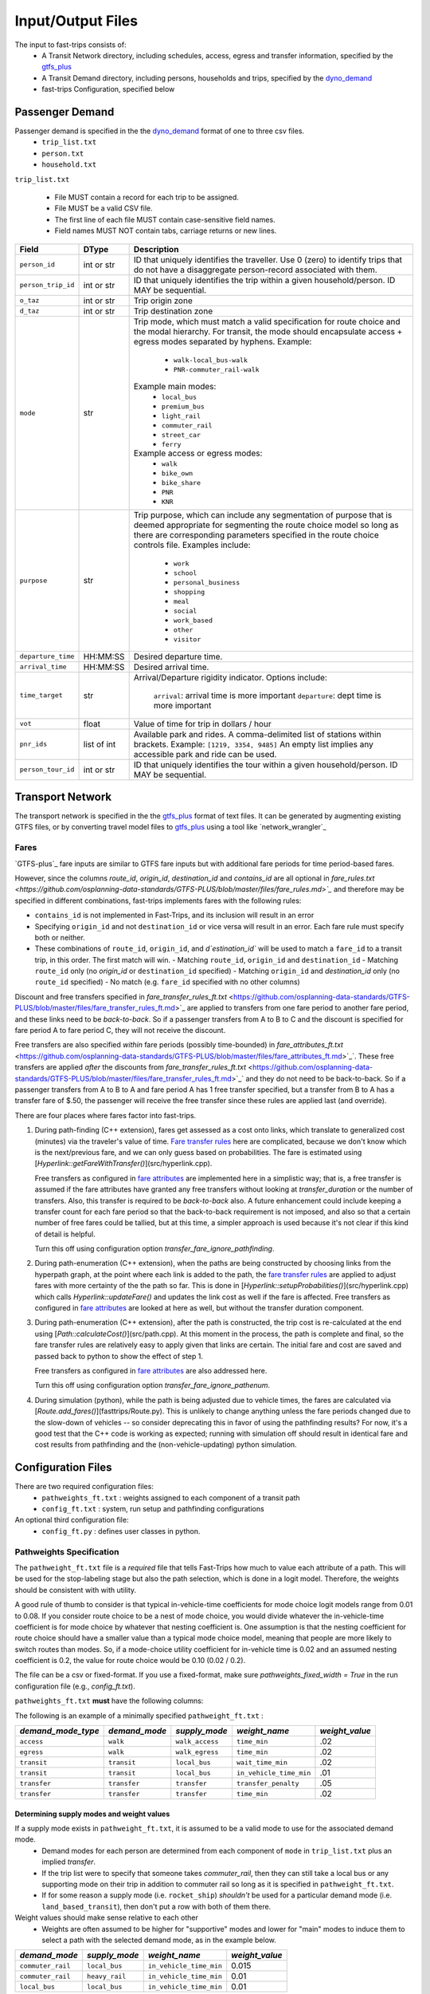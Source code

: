 .. _dyno_demand: https://github.com/osplanning-data-standards/dyno-demand
.. _gtfs_plus:   https://github.com/osplanning-data-standards/GTFS-PLUS
.. _dyno_path:   https://github.com/osplanning-data-standards/dyno-path
.. _network_wrangler https://github.com/sfcta/networkwrangler
.. _gtfs_ride https://github.com/ODOT-PTS/GTFS-ride

.. _io:
Input/Output Files
====================



.. _input_files:

The input to fast-trips consists of:
 - A Transit Network directory, including schedules, access, egress and transfer information, specified by the `gtfs_plus`_
 - A Transit Demand directory, including persons, households and trips, specified by the `dyno_demand`_
 - fast-trips Configuration, specified below

.. _passenger_demand:
Passenger Demand
------------------

Passenger demand is specified in the the `dyno_demand`_ format of one to three csv files.
 * ``trip_list.txt``
 * ``person.txt``
 * ``household.txt``

``trip_list.txt``

 * File MUST contain a record for each trip to be assigned.
 * File MUST be a valid CSV file.
 * The first line of each file MUST contain case-sensitive field names.
 * Field names MUST NOT contain tabs, carriage returns or new lines.

+---------------------+------------+----------------------------------------------+
| Field               | DType      | Description                                  |
+=====================+============+==============================================+
| ``person_id``       |int or str  | ID that uniquely identifies the traveller.   |
|                     |            | Use 0 (zero) to identify trips that do not   |
|                     |            | have a disaggregate person-record            |
|                     |            | associated with them.                        |
+---------------------+------------+----------------------------------------------+
| ``person_trip_id``  |int or str  | ID that uniquely identifies the trip within  |
|                     |            | a given household/person.                    |
|                     |            | ID MAY be sequential.                        |
+---------------------+------------+----------------------------------------------+
| ``o_taz``           | int or str | Trip origin zone                             |
+---------------------+------------+----------------------------------------------+
| ``d_taz``           | int or str | Trip destination zone                        |
+---------------------+------------+----------------------------------------------+
| ``mode``            | str        | Trip mode, which must match a valid          |
|                     |            | specification for route choice               |
|                     |            | and the modal hierarchy.                     |
|                     |            | For transit, the mode should encapsulate     |
|                     |            | access + egress modes separated by hyphens.  |
|                     |            | Example:                                     |
|                     |            |  - ``walk-local_bus-walk``                   |
|                     |            |  - ``PNR-commuter_rail-walk``                |
|                     |            | Example main modes:                          |
|                     |            |  - ``local_bus``                             |
|                     |            |  - ``premium_bus``                           |
|                     |            |  - ``light_rail``                            |
|                     |            |  - ``commuter_rail``                         |
|                     |            |  - ``street_car``                            |
|                     |            |  - ``ferry``                                 |
|                     |            | Example access or egress modes:              |
|                     |            |  - ``walk``                                  |
|                     |            |  - ``bike_own``                              |
|                     |            |  - ``bike_share``                            |
|                     |            |  - ``PNR``                                   |
|                     |            |  - ``KNR``                                   |
+---------------------+------------+----------------------------------------------+
| ``purpose``         | str        | Trip purpose, which can include any          |
|                     |            | segmentation of purpose that is deemed       |
|                     |            | appropriate for segmenting the route choice  |
|                     |            | model so long as there are corresponding     |
|                     |            | parameters specified in the route choice     |
|                     |            | controls file.                               |
|                     |            | Examples include:                            |
|                     |            |  - ``work``                                  |
|                     |            |  - ``school``                                |
|                     |            |  - ``personal_business``                     |
|                     |            |  - ``shopping``                              |
|                     |            |  - ``meal``                                  |
|                     |            |  - ``social``                                |
|                     |            |  - ``work_based``                            |
|                     |            |  - ``other``                                 |
|                     |            |  - ``visitor``                               |
+---------------------+------------+----------------------------------------------+
| ``departure_time``  | HH:MM:SS   | Desired departure time.                      |
+---------------------+------------+----------------------------------------------+
| ``arrival_time``    | HH:MM:SS   | Desired arrival time.                        |
+---------------------+------------+----------------------------------------------+
| ``time_target``     | str        | Arrival/Departure rigidity indicator.        |
|                     |            | Options include:                             |
|                     |            |   ``arrival``: arrival time is more important|
|                     |            |   ``departure``: dept time is more important |
+---------------------+------------+----------------------------------------------+
| ``vot``             | float      | Value of time for trip in dollars / hour     |
+---------------------+------------+----------------------------------------------+
| ``pnr_ids``         | list of int| Available park and rides.  A comma-delimited |
|                     |            | list of stations within brackets.            |
|                     |            | Example: ``[1219, 3354, 9485]``              |
|                     |            | An empty list implies any accessible park    |
|                     |            | and ride can be used.                        |
+---------------------+------------+----------------------------------------------+
| ``person_tour_id``  | int or str | ID that uniquely identifies the tour within  |
|                     |            | a given household/person.                    |
|                     |            | ID MAY be sequential.                        |
+---------------------+------------+----------------------------------------------+

.. _transport_network:
Transport Network
-------------------

The transport network is specified in the the `gtfs_plus`_ format of text files.
It can be generated by augmenting existing GTFS files, or by converting travel model files to `gtfs_plus`_ using a tool like `network_wrangler`_

Fares
^^^^^^
`GTFS-plus`_ fare inputs are similar to GTFS fare inputs but with additional fare periods for time period-based fares.

However, since the columns `route_id`, `origin_id`, `destination_id` and `contains_id` are all optional in `fare_rules.txt <https://github.com/osplanning-data-standards/GTFS-PLUS/blob/master/files/fare_rules.md>`_` and therefore may be specified in different combinations, fast-trips implements fares with the following rules:

- ``contains_id`` is not implemented in Fast-Trips, and its inclusion will result in an error
- Specifying ``origin_id`` and not ``destination_id`` or vice versa will result in an error.  Each fare rule must specify both or neither.
- These combinations of ``route_id``, ``origin_id``, and `d`estination_id`` will be used to match a ``fare_id`` to a transit trip, in this order. The first match will win.
  - Matching ``route_id``, ``origin_id`` and ``destination_id``
  - Matching ``route_id`` only (no `origin_id` or ``destination_id`` specified)
  - Matching ``origin_id`` and `destination_id` only (no ``route_id`` specified)
  - No match (e.g. ``fare_id`` specified with no other columns)

Discount and free transfers specified in `fare_transfer_rules_ft.txt` <https://github.com/osplanning-data-standards/GTFS-PLUS/blob/master/files/fare_transfer_rules_ft.md>`_ are applied to transfers from one fare period to another fare period, and these links need to be *back-to-back*.  So if a passenger transfers from A to B to C and the discount is specified for fare period A to fare period C, they will not receive the discount.

Free transfers are also specified *within* fare periods (possibly time-bounded) in `fare_attributes_ft.txt` <https://github.com/osplanning-data-standards/GTFS-PLUS/blob/master/files/fare_attributes_ft.md>`_`. These free transfers are applied *after* the discounts from `fare_transfer_rules_ft.txt` <https://github.com/osplanning-data-standards/GTFS-PLUS/blob/master/files/fare_transfer_rules_ft.md>`_` and they do not need to be back-to-back.  So if a passenger transfers from A to B to A and fare period A has 1 free transfer specified, but a transfer from B to A has a transfer fare of $.50, the passenger will receive the free transfer since these rules are applied last (and override).

There are four places where fares factor into fast-trips.

1. During path-finding (C++ extension), fares get assessed as a cost onto links, which translate to generalized cost (minutes) via the traveler's value of time.  `Fare transfer rules <https://github.com/osplanning-data-standards/GTFS-PLUS/blob/master/files/fare_transfer_rules_ft.md>`_ here are complicated, because we don't know which is the next/previous fare, and we can only guess based on probabilities.  The fare is estimated using [`Hyperlink::getFareWithTransfer()`](src/hyperlink.cpp).

   Free transfers as configured in `fare attributes <https://github.com/osplanning-data-standards/GTFS-PLUS/blob/master/files/fare_attributes_ft.md>`_ are implemented here in a simplistic way; that is, a free transfer is assumed if the fare attributes have granted any free transfers without looking at `transfer_duration` or the number of transfers. Also, this transfer is required to be *back-to-back* also.  A future enhancement could include keeping a transfer count for each fare period so that the back-to-back requirement is not imposed, and also so that a certain number of free fares could be tallied, but at this time, a simpler approach is used because it's not clear if this kind of detail is helpful.

   Turn this off using configuration option `transfer_fare_ignore_pathfinding`.

2. During path-enumeration (C++ extension), when the paths are being constructed by choosing links from the hyperpath graph, at the point where each link is added to the path, the `fare transfer rules <https://github.com/osplanning-data-standards/GTFS-PLUS/blob/master/files/fare_transfer_rules_ft.md>`_ are applied to adjust fares with more certainty of the the path so far.  This is done in [`Hyperlink::setupProbabilities()`](src/hyperlink.cpp) which calls `Hyperlink::updateFare()` and updates the link cost as well if the fare is affected.  Free transfers as configured in `fare attributes <https://github.com/osplanning-data-standards/GTFS-PLUS/blob/master/files/fare_attributes_ft.md>`_ are looked at here as well, but without the transfer duration component.

3. During path-enumeration (C++ extension), after the path is constructed, the trip cost is re-calculated at the end using [`Path::calculateCost()`](src/path.cpp).  At this moment in the process, the path is complete and final, so the fare transfer rules are relatively easy to apply given that links are certain.  The initial fare and cost are saved and passed back to python to show the effect of step 1.

   Free transfers as configured in `fare attributes <https://github.com/osplanning-data-standards/GTFS-PLUS/blob/master/files/fare_attributes_ft.md>`_ are also addressed here.

   Turn this off using configuration option `transfer_fare_ignore_pathenum`.

4. During simulation (python), while the path is being adjusted due to vehicle times, the fares are calculated via [`Route.add_fares()`](fasttrips/Route.py).  This is unlikely to change anything unless the fare periods changed due to the slow-down of vehicles -- so consider deprecating this in favor of using the pathfinding results?  For now, it's a good test that the C++ code is working as expected; running with simulation off should result in identical fare and cost results from pathfinding and the (non-vehicle-updating) python simulation.



.. _config_files:
Configuration Files
---------------------

There are two required configuration files:
 *  ``pathweights_ft.txt``  : weights assigned to each component of a transit path
 *  ``config_ft.txt`` : system, run setup and pathfinding configurations

An optional third configuration file:
  * ``config_ft.py`` : defines user classes in python.

.. _pathweights:
Pathweights Specification
^^^^^^^^^^^^^^^^^^^^^^^^^^

The ``pathweight_ft.txt`` file is a *required* file that tells Fast-Trips how much to value each attribute of a path. This will be used for the stop-labeling stage but also the path selection, which is done in a logit model.  Therefore, the weights should be consistent with with utility.

A good rule of thumb to consider is that typical in-vehicle-time coefficients for mode choice logit models range from 0.01 to 0.08.  If you consider route choice to be a nest of mode choice, you would divide whatever the in-vehicle-time coefficient is for mode choice by whatever that nesting coefficient is.  One assumption is that the nesting coefficient for route choice should have a smaller value than a typical mode choice model, meaning that people are more likely to switch routes than modes. So, if a mode-choice utility coefficient for in-vehicle time is 0.02 and an assumed nesting coefficient is 0.2, the value for route choice would be 0.10 (0.02 / 0.2).

The file can be a csv or fixed-format.  If you use a fixed-format, make sure
`pathweights_fixed_width = True` in the run configuration file (e.g., `config_ft.txt`).


``pathweights_ft.txt`` **must** have the following columns:

+----------------------+-------+--------------------------------------+
| Column Name          | Type  | Description                          |
+======================+=======+======================================+
| ``user_class``       | Str   | Config functions can use trip list,  |
|                      |       | person, and household attributes to  |
|                      |       | return a user class string to the    |
|                      |       | trip.                                |
|                      |       |                                      |
|                      |       | The string that is returned          |
|                      |       | determines the set of path weights   |
|                      |       | that are used.                       |
+----------------------+-------+--------------------------------------+
| ``demand_mode_type`` | Str   | One of:                              |
|                      |       |  - ``transfer``                      |
|                      |       |  - ``access``                        |
|                      |       |  - ``egress``                        |
|                      |       |  - ``transit``                       |
+----------------------+-------+--------------------------------------+
| ``demand_mode``      | Str   | One of:                              |
|                      |       | - ``transfer``                       |
|                      |       | - a string specified as              |
|                      |       |   **access/egress mode** in          |
|                      |       |   ``trip_list.txt``demand file       |
|                      |       |   (i.e. ``walk``, ``PNR``)           |
|                      |       | - a string specified as a **transit  |
|                      |       |   mode** in ``trip_list.txt``demand  |
|                      |       |   file (i.e. ''local_bus`` )         |
+----------------------+-------+--------------------------------------+
| ``supply_mode``      | Str   | For ``demand_mode_type=transit``,    |
|                      |       | corresponds to the transit mode      |
|                      |       | as defined in the `gtfs_plus`_      |
|                      |       |                                      |
|                      |       | For ``demand_mode_type=transfer``,   |
|                      |       | one of:                              |
|                      |       |  - ``walk``                          |
|                      |       |  - ``wait``                          |
|                      |       |  - ``transfer_penalty``              |
|                      |       |                                      |
|                      |       | For ``demand_mode_type=access``,     |
|                      |       | one of:                              |
|                      |       |  - ``walk_access``                   |
|                      |       |  - ``pnr_access``                    |
|                      |       |  - ``bike_access``                   |
|                      |       |  - ``knr_access``                    |
|                      |       |                                      |
|                      |       | For ``demand_mode_type=egress``,     |
|                      |       | one of:                              |
|                      |       |  - ``walk_egress``                   |
|                      |       |  - ``pnr_egress``                    |
|                      |       |  - ``bike_egress``                   |
|                      |       |  - ``knr_egress``                    |
+----------------------+-------+--------------------------------------+
| ``weight_name``      | Str   | An attribute of the path link. See   |
|                      |       | below for more details.              |
+----------------------+-------+--------------------------------------+
| ``weight_value``     | Float |  The multiplier for the attribute    |
|                      |       |  named ``weight_name``               |
+----------------------+-------+--------------------------------------+

The following is an example of a minimally specified ``pathweight_ft.txt`` :

+----------------------+-------------------+-----------------+------------------------+------------------+
| *demand_mode_type*   | *demand_mode*     | *supply_mode*   | *weight_name*          | *weight_value*   |
+======================+===================+=================+========================+==================+
| ``access``           | ``walk``          | ``walk_access`` | ``time_min``           | .02              |
+----------------------+-------------------+-----------------+------------------------+------------------+
| ``egress``           | ``walk``          | ``walk_egress`` | ``time_min``           | .02              |
+----------------------+-------------------+-----------------+------------------------+------------------+
| ``transit``          | ``transit``       | ``local_bus``   | ``wait_time_min``      | .02              |
+----------------------+-------------------+-----------------+------------------------+------------------+
| ``transit``          | ``transit``       | ``local_bus``   | ``in_vehicle_time_min``| .01              |
+----------------------+-------------------+-----------------+------------------------+------------------+
| ``transfer``         | ``transfer``      | ``transfer``    | ``transfer_penalty``   | .05              |
+----------------------+-------------------+-----------------+------------------------+------------------+
| ``transfer``         | ``transfer``      | ``transfer``    | ``time_min``           | .02              |
+----------------------+-------------------+-----------------+------------------------+------------------+

Determining supply modes and weight values
""""""""""""""""""""""""""""""""""""""""""""""""""""""

If a supply mode exists in ``pathweight_ft.txt``, it is assumed to be a valid mode to use for the associated demand mode.
 - Demand modes for each person are determined from each component of ``mode`` in ``trip_list.txt`` plus an implied *transfer*.
 - If the trip list were to specify that someone takes `commuter_rail`, then they can still take a local bus or any supporting mode on their trip in addition to commuter rail so long as it is specified in ``pathweight_ft.txt``.
 - If for some reason a supply mode  (i.e. ``rocket_ship``) *shouldn't* be used for a particular demand mode (i.e. ``land_based_transit``), then don't put a row with both of them there.

Weight values should make sense relative to each other
 - Weights are often assumed to be higher for "supportive" modes and lower for "main" modes to induce them to select a path with the selected demand mode, as in the example below.

+-------------------+-----------------+-------------------------+------------------+
| *demand_mode*     | *supply_mode*   | *weight_name*           | *weight_value*   |
+===================+=================+=========================+==================+
| ``commuter_rail`` | ``local_bus``   | ``in_vehicle_time_min`` | 0.015            |
+-------------------+-----------------+-------------------------+------------------+
| ``commuter_rail`` | ``heavy_rail``  | ``in_vehicle_time_min`` | 0.01             |
+-------------------+-----------------+-------------------------+------------------+
| ``local_bus``     | ``local_bus``   | ``in_vehicle_time_min`` | 0.01             |
+-------------------+-----------------+-------------------------+------------------+

Weight values should have appropriate meaning w.r.t. path choice context.
 - If a logit model is being used to select which path a traveler selects, the weights need to be scaled to be appropriate to that context.
 - Based on work summarized in NCHRP Report 716 (http://www.trb.org/Publications/Blurbs/167055.aspx), values for in-vehicle-travel-time for **mode choice** range from 0.01 to 0.05 per minute of travel
 - By assuming that path choice is a nested logit of a mode choice model, one can divide these values by a reasonable nesting parameter (ranging from ~0.2-0.8) to get a rough reasonable range of 0.01 to 0.20.

Weight Names
""""""""""""""""""

The column ``weight_name`` must conform to a set of constraints as discussed below.
 - For most of the weights prefix mode is not needed. E.g. there is no need to label ``weight_name`` ``time_min`` for ``supply_mode`` ``walk_access`` as ``walk_time_min``, because the fact that the ``supply_mode`` is ``walk_access`` means it is only assessed on walk links.
 - The drive option (PNR/KNR access/egress), however, should have `walk_` and `drive_` prefixes, because the access can have both components: driving to the station from the origin and walking from the lot to the station. So for example, for ``supply_mode`` ``pnr_access`` there will be two weights associated with travel time: ``walk_time_min`` and ``drive_time_min``.


The following is a partial list of possible weight names based on the demand mode / supply mode combinations.

+-------------------+-----------------+-------------------------+------------------------+
| *demand_mode_type*| *demand_mode*   | *supply_mode*           | *weight names*         |
+===================+=================+=========================+========================+
| ``access``        | ``walk``        | ``walk_access``         | ``time_min``           |
|                   |                 |                         | ``depart_early_min``   |
|                   |                 |                         | ``depart_late_min``    |
+-------------------+-----------------+-------------------------+------------------------+
| ``egress``        | ``walk``        | ``walk_egress``         | ``time_min``           |
|                   |                 |                         | ``arrive_early_min``   |
|                   |                 |                         | ``arrive_late_min``    |
+-------------------+-----------------+-------------------------+------------------------+
| ``access``        | ``PNR``         | ``pnr_access``          | ``walk_time_min``      |
|                   |                 |                         | ``drive_time_min``     |
|                   |                 |                         | ``arrive_early_min``   |
|                   |                 |                         | ``arrive_late_min``    |
+-------------------+-----------------+-------------------------+------------------------+
| ``transfer``      | ``transfer``    | ``transfer``            | ``transfer_penalty``   |
|                   |                 |                         | ``time_min``           |
|                   |                 |                         | ``wait_time_min        |
+-------------------+-----------------+-------------------------+------------------------+
| ``transit``       | ``transit``     |                         | ``in_vehicle_time_min``|
|                   |                 |                         | ``wait_time_min``      |
+-------------------+-----------------+-------------------------+------------------------+

.. note::
  Note that the cost component is handled at the path level using the value of time column in ``trip_list.txt``.

.. _weightqualifiers:

Weight Qualifiers
""""""""""""""""""
By default, Fast-Trips will apply all weights as a constant on the appropriate variable. Fast-Trips also supports weight qualifiers which allow for the weights to be applied using more complex models. The supported qualifiers are listed below. Certain qualifiers also require modifiers to shape the cost function.

If no qualifier is specified, ``constant`` will be assumed.


+-------------------------+----------------------------------------------------------------------+--------------------+
| Qualifier               | Formulation                                                          | Required Modifiers |
+=========================+======================================================================+====================+
| ``constant`` (default)  | :math:`f(x) = weight * x`                                            | N/A                |
+-------------------------+----------------------------------------------------------------------+--------------------+
| ``exponential``         | :math:`f(x) = { (1 + weight) }^{x}`                                  | N/A                |
+-------------------------+----------------------------------------------------------------------+--------------------+
| ``logarithmic``         | :math:`f(x) = weight*{log_{base}}*x`                                 | ``log_base``       |
+-------------------------+----------------------------------------------------------------------+--------------------+
| ``logistic``            | :math:`f(x) = \frac{logistic\_max}{1+e^{-weight*(x-sigmoid)}}`       | ``logistic_max``   |
|                         |                                                                      | ``logistic_mid``   |
+-------------------------+----------------------------------------------------------------------+--------------------+

*Example*::

  #Pathweights_ft.txt snippet
  user_class purpose demand_mode_type demand_mode    supply_mode  weight_name                                   weight_value
  # default constant
  all        other   transit          transit        rapid_bus    wait_time_min                                 1.77

  # Explicitly constant
  all        other   transit          transit        rapid_bus    wait_time_min.constant                        1.77

  all        other   access           walk           walk_access  depart_early_min.logistic                     0.2
  all        other   access           walk           walk_access  depart_early_min.logistic.logistic_max        10
  all        other   access           walk           walk_access  depart_early_min.logistic.logistic_mid        9

  all        other   egress           walk           walk_egress  arrive_late_min.logarithmic                   0.3
  all        other   egress           walk           walk_egress  arrive_late_min.logarithmic.log_base          2.71828

  # Exponential
  all        work    access           walk           walk_access  depart_early_min.exponential                  0.02

  # Logarithmic
  all        other   egress           walk           walk_egress  arrive_late_min.logarithmic                   0.3
  all        other   egress           walk           walk_egress  arrive_late_min.logarithmic.log_base          2.71828

.. _configft:

Config_ft File
^^^^^^^^^^^^^^^^^^^^^^^^^^

``config_ft.txt`` is a *required* file whose location is specified at runtime.
If the same options are specified in both, then the version specified in the Transit Demand input directory will be used.
(Two versions may be specified because some configuration options are more relevant to demand and some are more relevant
to network inputs.)

The configuration files are parsed by python's `ConfigParser module` <https://docs.python.org/2/library/configparser.html#module-ConfigParser>`_ and therefore
adhere to that format, with two possible sections: *fasttrips* and *pathfinding*.

Configuration Options: fasttrips
"""""""""""""""""""""""""""""""""""""

+---------------------------------------+--------+---------+----------------------------------------------+
| Option Name                           | Type   | Default | Description                                  |
+=======================================+========+=========+==============================================+
| ``bump_buffer``                       | float  | 5       | Not really used yet.                         |
+---------------------------------------+--------+---------+----------------------------------------------+
| ``bump_one_at_a_time``                | bool   | False   |                                              |
+---------------------------------------+--------+---------+----------------------------------------------+
| ``capacity_constraint``               | bool   | False   | Hard capacity constraint.  When True,        |
|                                       |        |         | fasttrips forces everyone off overcapacity   |
|                                       |        |         | vehicles and disallows them from finding     |
|                                       |        |         | a new path using an overcapacity vehicle.    |
+---------------------------------------+--------+---------+----------------------------------------------+
| ``create_skims``                      | bool   | False   | ##TODO Not implemented yet.                  |
+---------------------------------------+--------+---------+----------------------------------------------+
| ``debug_num_trips``                   | int    | -1      | If positive, will truncate the trip list     |
|                                       |        |         | to this length.                              |
+---------------------------------------+--------+---------+----------------------------------------------+
| ``debug_trace_only``                  | bool   | False   | If True, will only find paths and simulate   |
|                                       |        |         | the person ids specified in                  |
|                                       |        |         | ``trace_person_ids``                         |
+---------------------------------------+--------+---------+----------------------------------------------+
| ``debug_output_columns``              | bool   | False   | If True, will write internal & debug columns |
|                                       |        |         | into output.                                 |
+---------------------------------------+--------+---------+----------------------------------------------+
| ``fare_zone_symmetry``                | bool   | False   | If True, will assume fare zone symmetry.     |
|                                       |        |         | That is, if fare_id X is configured from     |
|                                       |        |         | origin zone A to destination zone B and      |
|                                       |        |         | there is no fare configured from zone B to   |
|                                       |        |         | zone A,  we'll assume that fare_id X         |
|                                       |        |         | also applies.                                |
+---------------------------------------+--------+---------+----------------------------------------------+
| ``max_iterations``                    | int    | 1       | Maximum number of pathfinding iterations     |
|                                       |        |         | to run.                                      |
+---------------------------------------+--------+---------+----------------------------------------------+
| ``number_of_processes``               | int    | 0       | Number of processes to use for path finding. |
+---------------------------------------+--------+---------+----------------------------------------------+
| ``output_passenger_trajectories``     | bool   | True    | Write chosen passenger paths?                |
|                                       |        |         | ##TODO: deprecate.                           |
|                                       |        |         | Why would you ever not do this?              |
+---------------------------------------+--------+---------+----------------------------------------------+
| ``output_pathset_per_sim_iter``       | bool   | False   | Output pathsets for each simulation          |
|                                       |        |         | iteration?  If false, just outputs once      |
|                                       |        |         | per path-finding iteration.                  |
+---------------------------------------+--------+---------+----------------------------------------------+
| ``prepend_route_id_to_trip_id``       | bool   | False   | This is for readability in debugging;        |
|                                       |        |         | If True, then route ids will be prepended    |
|                                       |        |         | to trip ids.                                 |
+---------------------------------------+--------+---------+----------------------------------------------+
| ``simulation``                        | bool   | True    | Simulate transit vehicles?                   |
|                                       |        |         | After path-finding, should fast-trips        |
|                                       |        |         | update vehicle times and put passengers      |
|                                       |        |         | on vehicles?                                 |
|                                       |        |         | If False, fast-trips:                        |
|                                       |        |         | - still calculates costs                     |
|                                       |        |         | and probabilities and chooses paths,         |
|                                       |        |         | - doesn't update vehicle times               |
|                                       |        |         | from those read in from the input network,   |
|                                       |        |         | - doesn't load passengers onto vehicles      |
|                                       |        |         | This is useful for debugging path-finding    |
|                                       |        |         | and verifying that pathfinding calculations  |
|                                       |        |         | are consisten twith cost/fare calculations   |
|                                       |        |         | done outside of pathfinding.                 |
+---------------------------------------+--------+---------+----------------------------------------------+
| ``skim_start_time``                   | string | 5:00    | ##TODO Not implemented yet.                  |
+---------------------------------------+--------+---------+----------------------------------------------+
| ``skim_end_time``                     | string | 10:00   | ##TODO Not implemented yet.                  |
+---------------------------------------+--------+---------+----------------------------------------------+
| ``skip_person_ids``                   | string | 'None'  | A list of person IDs to skip.                |
+---------------------------------------+--------+---------+----------------------------------------------+
| ``trace_ids``                         | string | 'None'  | A list of tuples, (person ID, person trip ID)|
|                                       |        |         | for whom to output verbose trace information.|
+---------------------------------------+--------+---------+----------------------------------------------+

Configuration Options: pathfinding
"""""""""""""""""""""""""""""""""""""""""""""""""""

+-----------------------------------------+----------+-----------------------+-----------------------------------------------+
| *Option Name*                           | *Type*   | *Default*             | *Description*                                 |
+=========================================+==========+=======================+===============================================+
| ``max_num_paths``                       | int      | -1                    | If positive, drops paths after this number of |
|                                         |          |                       | paths is reached IF probability               |
|                                         |          |                       | is less than ``min_path_probability``         |
+-----------------------------------------+----------+-----------------------+-----------------------------------------------+
| ``min_path_probability``                | float    | 0.005                 | Paths with probability less than this get     |
|                                         |          |                       | dropped IF ``max_num_paths`` specified AND    |
|                                         |          |                       | exceeded.                                     |
+-----------------------------------------+----------+-----------------------+-----------------------------------------------+
| ``min_transfer_penalty``                | float    | 0.1                   | Minimum transfer penalty. Safeguard against   |
|                                         |          |                       | having no transfer penalty which can result in|
|                                         |          |                       | terrible paths with excessive transfers.      |
+-----------------------------------------+----------+-----------------------+-----------------------------------------------+
| ``overlap_chunk_size``                  | int      | 500                   | How many person's trips to process at a time  |
|                                         |          |                       | in overlap calculations in python simulation  |
|                                         |          |                       | (more means faster but more memory required.) |
+-----------------------------------------+----------+-----------------------+-----------------------------------------------+
| ``overlap_scale_parameter``             | float    | 1                     | Scale parameter for overlap path size         |
|                                         |          |                       | variable.                                     |
+-----------------------------------------+----------+-----------------------+-----------------------------------------------+
| ``overlap_split_transit``               | bool     | False                 | For overlap calcs, split transit leg into     |
|                                         |          |                       | component legs (A to E becauses A-B-C-D-E)    |
+-----------------------------------------+----------+-----------------------+-----------------------------------------------+
| ``overlap_variable``                    | string   | ``count``             | The variable upon which to base the overlap   |
|                                         |          |                       | path size variable.  Can be:                  |
|                                         |          |                       |  - ``None``                                   |
|                                         |          |                       |  - ``count``                                  |
|                                         |          |                       |  - ``distance``                               |
|                                         |          |                       |  - ``time``                                   |
+-----------------------------------------+----------+-----------------------+-----------------------------------------------+
| ``pathfinding_type``                    | string   | ``stochastic``        | Pathfinding method.  Can be:                  |
|                                         |          |                       |  - ``deterministic``                          |
|                                         |          |                       |  - ``file``                                   |
|                                         |          |                       |  - ``stochastic``                             |
+-----------------------------------------+----------+-----------------------+-----------------------------------------------+
| ``pathweights_fixed_width``             | bool     | False                 | If true, read the pathweights file as a fixed |
|                                         |          |                       | width, left-justified table (as opposed to    |
|                                         |          |                       | a CSV, which is the default).                 |
+-----------------------------------------+----------+-----------------------+-----------------------------------------------+
| ``stochastic_dispersion``               | float    | 1.0                   | Stochastic dispersion parameter.              |
|                                         |          |                       | TODO: document this further.                  |
+-----------------------------------------+----------+-----------------------+-----------------------------------------------+
| ``stochastic_max_stop_process_count``   | int      | -1                    | In path-finding, how many times should we     |
|                                         |          |                       | process a stop during labeling?  Specify -1   |
|                                         |          |                       | for no max.                                   |
+-----------------------------------------+----------+-----------------------+-----------------------------------------------+
| ``stochastic_pathset_size``             | int      | 1000                  | In path-finding, how many paths (not          |
|                                         |          |                       | necessarily unique) determine a pathset?      |
+-----------------------------------------+----------+-----------------------+-----------------------------------------------+
| ``time_window``                         | float    | 30                    | In path-finding, the max time a passenger     |
|                                         |          |                       | would wait at a stop.                         |
+-----------------------------------------+----------+-----------------------+-----------------------------------------------+
| ``utils_conversion_factor``             | float    | 1.0                   | In the path-finding labeling stage, multiplies|
|                                         |          |                       | the utility by this factor to prevent negative|
|                                         |          |                       | costs.                                        |
+-----------------------------------------+----------+-----------------------+-----------------------------------------------+
| ``transfer_fare_ignore_pathfinding``    | bool     | False                 | In path-finding, suppress trying to adjust    |
|                                         |          |                       | fares using transfer rules. For performance.  |
+-----------------------------------------+----------+-----------------------+-----------------------------------------------+
| ``transfer_fare_ignore_pathenum``       | bool     | False                 | In path-enumeration, suppress trying to adjust|
|                                         |          |                       | fares using transfer rules. For performance.  |
+-----------------------------------------+----------+-----------------------+-----------------------------------------------+
| ``user_class_function``                 | string   | ``generic_user_class``| A function to generate a user class string    |
|                                         |          |                       | given a user record.                          |
+-----------------------------------------+----------+-----------------------+-----------------------------------------------+
| ``depart_early_allowed_min``            | float    | 0.0                   | Allow passengers to depart before their       |
|                                         |          |                       | departure time time target by this many       |
|                                         |          |                       | minutes                                       |
+-----------------------------------------+----------+-----------------------+-----------------------------------------------+
| ``arrive_late_allowed_min``             | float    | 0.0                   | Allow passengers to arrive after their arrival|
|                                         |          |                       | time target by this many minutes.             |
+-----------------------------------------+----------+-----------------------+-----------------------------------------------+

More on Overlap Path Size Penalties
""""""""""""""""""""""""""""""""""""""""""""

The path size overlap penalty is formulated by Ramming and discussed in Hoogendoorn-Lanser et al. (see [References](#references) ).

When the pathsize overlap is penalized (pathfinding ``overlap_variable`` is not `None`), then the following equation is used to calculate the path size overlap penalty:

:math:`PS_i = \sum_{a\in\Gamma_i}\frac{l_a}{L_i}*\frac{1}{\sum_{j\in C_{in}} \left(\frac{L_i}{L_j}\right)^\gamma*\delta_{aj}}`

Where
  - *i* is the path alternative for individual *n*
  - :math:`\Gamma_i` is the set of legs of path alternative *i*
  - :math:`l_a`  is the value of the ``overlap_variable`` for leg *a*.  So it is either 1, the distance or the time of leg *a* depending of if ``overlap_scale_parameter`` is ``count``, ``distance`` or ``time``, respectively.
  - :math:`L_i` is the total sum of the ``overlap_variable`` over all legs :math:`l_a` that make up path alternative *i*
  - :math:`C_{in}`  is the choice set of path alternatives for individual *n* that overlap with alternative *i*
  - :math:`\gamma` is the ``overlap_scale_parameter``
  - :math:`\delta_{ai} = 1\ and\ \delta_{aj} = 0\ \forall\ j\ \ne i`

From Hoogendoor-Lanser et al.:

  Consequently, if leg *a* for alternative *i* is unique, then
   - the denominator is equal to 1 and
   - the path size contribution of leg *a* is equal to its proportional length :math:`\frac{l_a}{L_i}`

  If leg *l<sub>a</sub>* is also used by alternative *j*, then:
   - the contribution of leg :math:`l_a` to path size :math:`PS_i` is smaller than :math:`\frac{l_a}{L_i}`

  If :math:`\gamma = 0` or if routes *i* and *j* have equal length, then
   - the contribution of leg *a* to :math:`PS_i` is equal to :math:`\frac{l_a}{2L_i}`

  If :math:`\gamma > 0` and routes *i* and *j* differ in length, then
   - the contribution of leg *a* to :math:`PS_i` depends on the ratio of :math:`L_i` to :math:`L_j`.

  If route *i* is longer than route *j*
   - and :math:`\gamma > 1`, then
    - the contribution of leg *a* to :math:`PS_i` is larger than :math:`\frac{l_a}{2L_i}`
   - otherwise,
    - the contribution is smaller than :math:`\frac{l_a}{2L_i}`.

  If :math:`\gamma > 1` in the exponential path size formulation, then
   - long routes are penalized in favor of short routes.

  If overlapping routes have more or less equal length, then
   - The use of parameter :math:`\gamma` is questionable and should therefore be set to 0.
   - Overlap between those alternatives should not affect their choice probabilities differently.
   - The degree to which long routes should be penalized might be determined by estimating :math:`\gamma`.
   - If :math:`\gamma` is not estimated, then an educated guess with respect to :math:`\gamma` should be made.
   - To this end, differences in route length between alternatives in a choice set should be considered.

User Class Configuration: config_ft.py
""""""""""""""""""""""""""""""""""""""""""""

``config_ft.py`` is an *optional* python file containing functions that are evaluated to ascertain items such as user classes.
This could be used to programmatically define user classes based on person, household and/or trip attributes.

The function name for user class is specified in the *pathfinding* input parameter ``user_class_function``

*Example:*::

  def user_class(row_series):
      """
      Defines the user class for this trip list.

      This function takes a single argument, the pandas.Series with person, household and
      trip_list attributes, and returns a user class string.
      """
      if row_series["hh_id"].lower() in ["simpson","brady","addams","jetsons","flintstones"]:
          return "fictional"
      return "real"



.. _output_files:


.. _dynopath_based_output:
Passenger Path Output
------------------

Fast-Trips uses the `dyno_path`_ data standard to convey sets of paths, or a `pathset`.  Each Path is comprised of a set of links.
Each dyno-path pathset is comprised of two sets of files, a path-file, and a link file, described in the following sections.

``enumerated_links.csv`` and ``enumerated_paths.csv``
  Paths that are enumerated after the path-finding/labeling step.
``pathset_links.csv`` and ``pathset_paths.csv``
  Paths that are considered by passengers in the path choice process.
``chosen_links.csv`` and ``chosen_paths.csv``
  Paths that are selected by passengers.

Path files
^^^^^^^^^^^^^

Path-based output files depict the available and enumerated paths in the path choice set in the `dyno_path`_ format.

Dyno-path path file **required** attributes:

+--------------------+--------------------------------------------------------------------------------+
| *variable*         | *Description*                                                                  |
+====================+================================================================================+
| ``person_id``      | Corresponds to person_id field in dyno-demand-formatted demand                 |
+--------------------+--------------------------------------------------------------------------------+
|``trip_list_id_num``| Corresponds to line number field in dyno-demand-formatted trip_list.txt where  |
|                    | 1 is the first trip. To be replaced when dyno-demand issue#2 is resolved.      |
+--------------------+--------------------------------------------------------------------------------+
| ``pathdir``        | Direction. 1 for outbound, 2 for inbound.                                      |
+--------------------+--------------------------------------------------------------------------------+
| ``pathmode``       | Demand mode. Corresponds to mode field in dyno-demand-formatted `trip_list.txt`|
+--------------------+--------------------------------------------------------------------------------+

Dyno-path Path file optional attributes

+--------------------+--------------------------------------------------------------------------------+
| *variable*         | *description*                                                                  |
+====================+================================================================================+
| ``pf_iteration``   | Path-finding iteration.                                                        |
+--------------------+--------------------------------------------------------------------------------+
| ``pathnum``        | ID within a pathset.                                                           |
+--------------------+--------------------------------------------------------------------------------+
| ``pf_cost``        | Debug. The generalized cost as calculated by the path finder.                  |
+--------------------+--------------------------------------------------------------------------------+
| ``pf_probability`` | Debug. The probability of the path as calculated by the path finder.           |
+--------------------+--------------------------------------------------------------------------------+
| ``description``    | Text description of the path, including all nodes and links.                   |
+--------------------+--------------------------------------------------------------------------------+
| ``chosen``         | Chosen status for path. -1 if not chosen, -2 if chosen but rejected, otherwise |
|                    | iteration + simulation_iteration/100.                                          |
+--------------------+--------------------------------------------------------------------------------+
| ``missed_xfer``    | 1 if the path has a missed transfer.                                           |
+--------------------+--------------------------------------------------------------------------------+
| ``sim_cost``       | Generalized cost calculated in the assignment/simulation.                      |
+--------------------+--------------------------------------------------------------------------------+
|``logsum_component``| Debug. Portion of the total logsum from this path.                             |
+--------------------+--------------------------------------------------------------------------------+
| ``logsum``         | Debug. Total logsum for the pathset.                                           |
+--------------------+--------------------------------------------------------------------------------+
| ``probability``    | Debug. Probability of this path as calculated by the route choice model.       |
+--------------------+--------------------------------------------------------------------------------+
| ``iteration``      | Iteration in which this path was found.                                        |
+--------------------+--------------------------------------------------------------------------------+

Link files
^^^^^^^^^^^^

Link-based dyno-path output files depict the links within the available and enumerated paths in the path choice set in the `dyno_path`_ format.

Dyno-path link file **required** Attributes

+----------------+--------------------------------------------------------------------------------+
| *variable*     | *description*                                                                  |
+================+================================================================================+
| ``person_id``  | Corresponds to `person_id` field in dyno-demand-formatted demand               |
+----------------+--------------------------------------------------------------------------------+
| ``p-trip_id``  | Corresponds to `p-trip_id `in dyno-demand-formatted `trip_list.txt`.           |
|                | Unique within the household/person.                                            |
+----------------+--------------------------------------------------------------------------------+
| ``link_num``   | The integer link/path segment number representing the order that this link     |
|                | takes place in the entire path                                                 |
+----------------+--------------------------------------------------------------------------------+
| ``A_id``       | Starting node for link / path segment. Can be a stop_id corresponding to       |
|                | `stops.txt` or a taz corresponding to an access link such as                   |
|                | `walk_access_ft.txt`                                                           |
+----------------+--------------------------------------------------------------------------------+
| ``B_id``       | Ending node for link / path segment. Can be a `stop_id` corresponding to       |
|                | `stops.txt` or a taz corresponding to an access link such as                   |
|                | `walk_access_ft.txt`                                                           |
+----------------+--------------------------------------------------------------------------------+
| ``mode``       | Supply mode for the link, corresponds to mode in GTFS-PLUS-formatted           |
|                | `routes_ft.txt` or an access or egress mode.                                   |
+----------------+--------------------------------------------------------------------------------+
| ``link_mode``  | One of: [ `access` , `egress` , `transfer` , `transit` ]                       |
+----------------+--------------------------------------------------------------------------------+
| ``trip_id``    | Transit trip ID for the trip, corresponding to trip_id in GTFS-PLUS-formatted  |
|                | trips.txt                                                                      |
+----------------+--------------------------------------------------------------------------------+
| ``route_id``   | Transit route short name corresponding to route_id variables in                |
|                | GTFS-PLUS-formatted route_ft.txt                                               |
+----------------+--------------------------------------------------------------------------------+

Dyno-path link file **optional** Attributes that aren't Fast-Trips specific:

+-----------------+--------------------------------------------------------------------------------+
| *variable*      | *description*                                                                  |
+=================+================================================================================+
| ``pathnum``     | ID within a pathset.                                                           |
+-----------------+--------------------------------------------------------------------------------+
| ``A_time``      | Time at start node accounting for dwell delays. In fast-trips, it is based on  |
|                 | ``pf_A_time`` but adjusted due to dwell delays.                                |
+-----------------+--------------------------------------------------------------------------------+
| ``B_time`       | Time at end node accounting for dwell delays. In fast-trips, it is based on    |
|                 | ``pf_B_time`` but adjusted due to dwell delays.                                |
+-----------------+--------------------------------------------------------------------------------+
| ``wait_time``   | Wait time in minutes accounting for dwell time. In fast-trips, it is based on  |
|                 | ``pf_wait_time`` at the start node and adjusted based on difference between    |
|                 | ``A_time`` and ``pf_A_time``.                                                  |
+-----------------+--------------------------------------------------------------------------------+
| ``board_time``  | Time passenger boards a transit vehicle (as opposed to arriving at the         |
|                 | start node) accounting for dwell time.                                         |
+-----------------+--------------------------------------------------------------------------------+
| ``alight_time`` | Time passenger alights from the transit vehicle accounting for dwell time.     |
+-----------------+--------------------------------------------------------------------------------+
| ``link_time``   | Link time in minutes accounting for dwell times. In fast-trips,it is based on  |
|                 | ``pf_link_time`` but adjusted for dwell times.                                 |
+-----------------+--------------------------------------------------------------------------------+
| ``A_seq``       | Stop sequence for the starting node of the link, corresponding to              |
|                 | ``stop_sequence`` in GTFS-PLUS-formatted ``stop_times.txt``                    |
+-----------------+--------------------------------------------------------------------------------+
| ``B_seq``       | Stop sequence for the ending node of the link, corresponding to                |
|                 | ``stop_sequence`` in GTFS-PLUS-formatted ``stop_times.txt``                    |
+-----------------+--------------------------------------------------------------------------------+
| ``sim_cost``    | Generalized cost calculated in the assignment/simulation.                      |
+-----------------+--------------------------------------------------------------------------------+
| ``missed_xfer`` | 1 if the transfer is missed. (This happens if ``new_waittime`` is negative.)   |
+-----------------+--------------------------------------------------------------------------------+
| ``chosen``      | Chosen status for path.                                                        |
|                 |  - -1 if not chosen by passenger                                               |
|                 |  - -2 if chosen but passenger rejected because of capacity or timing issues    |
|                 |  - otherwise: +_/100.                                                          |
+-----------------+--------------------------------------------------------------------------------+
| ``overcap``     | Number of passengers overcap for the transit vehicle for this link.            |
+-----------------+--------------------------------------------------------------------------------+
| ``overcap_frac``| Fraction of attempted boards that are overcapacity at this stop.               |
+-----------------+--------------------------------------------------------------------------------+
| ``iteration``   | Iteration corresponding to this pathset.                                       |
+-----------------+--------------------------------------------------------------------------------+

Dyno-path link file with **optional, dubug- and internal fast-trips** Attributes:

+----------------------+--------------------------------------------------------------------------------+
| *variable*           | *description*                                                                  |
+======================+================================================================================+
| ``A_id_num``         | Numeric version of A_id, which could be a stop_id and taz.                     |
+----------------------+--------------------------------------------------------------------------------+
| ``B_id_num``         | Numeric version of B_id, which could be a stop_id or taz.                      |
+----------------------+--------------------------------------------------------------------------------+
| ``mode_num``         | Numeric version of mode.                                                       |
+----------------------+--------------------------------------------------------------------------------+
| ``trip_id_num``      | Numeric version of trip_id.                                                    |
+----------------------+--------------------------------------------------------------------------------+
| ``pf_iteration``     | Path-finding iteration.                                                        |
+----------------------+--------------------------------------------------------------------------------+
| ``pf_A_time``        | The time at the start node when used by the path-finding algorithm.            |
+----------------------+--------------------------------------------------------------------------------+
| ``pf_B_time``        | The time at the end node when used by the path-finding algorithm.              |
+----------------------+--------------------------------------------------------------------------------+
| ``pf_link_time``     | The link time in minutes when used by the path-finding algorithm.              |
+----------------------+--------------------------------------------------------------------------------+
| ``pf_wait_time``     | The wait time in minutes at the start node when used by the path-finding       |
|                      | algorithm.                                                                     |
+----------------------+--------------------------------------------------------------------------------+
| ``bump_iter``        | Iteration a passenger was bumped.                                              |
+----------------------+--------------------------------------------------------------------------------+
| ``bump_stop-boarded``|  1 means this passenger boarded, 0 means got bumped.                           |
+----------------------+--------------------------------------------------------------------------------+
| ``alight_delay_min`` | Delay in alight time from the input path-finding understanding of              |
|                      | alight time due to changes in dwell time.                                      |
+----------------------+--------------------------------------------------------------------------------+

.. _vehicle_based_output

Vehicle Based Output
-----------------------

``veh_trips.csv``
  Contains a record for each *vehicle-trip, stop* and *iteration, pathfinding_iteration, simulation_iteration* combination.

  Vehicle-based output depicts ridership by transit vehicle.  Eventually it will be translated into the `gtfs_ride`_ data standard.

+-------------------------+--------------------------------------------------------------------------------+
| *Variable*              | *Description*                                                                  |
+=========================+================================================================================+
|``iteration``            | global fast-trips iteration                                                    |
+-------------------------+--------------------------------------------------------------------------------+
|``pathfinding_iteration``| pathfinding iteration                                                          |
+-------------------------+--------------------------------------------------------------------------------+
|``simulation_iteration`` | simulation iteration                                                           |
+-------------------------+--------------------------------------------------------------------------------+
|``direction_id``         | 0 or 1, as coded in ``trips.txt`` in `GTFS_PLUS`_                              |
+-------------------------+--------------------------------------------------------------------------------+
|``service_id``           | As coded in ``trips.txt`` in `GTFS_PLUS`_                                      |
+-------------------------+--------------------------------------------------------------------------------+
|``route_id``             | As coded in ``trips.txt`` in `GTFS_PLUS`_                                      |
+-------------------------+--------------------------------------------------------------------------------+
|``trip_id``              | As coded in ``trips.txt`` in `GTFS_PLUS`_                                      |
+-------------------------+--------------------------------------------------------------------------------+
|``stop_sequence``        | As coded in ``stop_times.txt`` in `GTFS_PLUS`_                                 |
+-------------------------+--------------------------------------------------------------------------------+
|``stop_id``              | As coded in ``stop_times.txt`` in `GTFS_PLUS`_                                 |
+-------------------------+--------------------------------------------------------------------------------+
|``arrival_time``         | As coded in ``stop_times.txt`` in `GTFS_PLUS`_                                 |
+-------------------------+--------------------------------------------------------------------------------+
|``arrival_time_min``     | As coded in ``stop_times.txt`` in `GTFS_PLUS`_                                 |
+-------------------------+--------------------------------------------------------------------------------+
|``departure_time``       | As coded in ``stop_times.txt`` in `GTFS_PLUS`_                                 |
+-------------------------+--------------------------------------------------------------------------------+
|``departure_time_min``   | As coded in ``stop_times.txt`` in `GTFS_PLUS`_                                 |
+-------------------------+--------------------------------------------------------------------------------+
|``travel_time_sec``      | Travel time from previous stop, as coded in ``stop_times.txt`` in `GTFS_PLUS`_ |
+-------------------------+--------------------------------------------------------------------------------+
|``dwell_time_sec``       | Dwell time for stop, calculated based on ``dwell_formula`` equation in         |
|                         | ``vehicles_ft.txt`` in `GTFS_PLUS`_                                            |
+-------------------------+--------------------------------------------------------------------------------+
|``capacity``             | Passengers that can be on board the vehicle, per ``vehicles_ft.txt`` in        |
|                         | `GTFS_PLUS`_                                                                   |
+-------------------------+--------------------------------------------------------------------------------+
|``boards``               | Passengers boarding at stop, per Fast-Trips.                                   |
+-------------------------+--------------------------------------------------------------------------------+
|``alights``              | Passengers alighting at stop, per Fast-Trips.                                  |
+-------------------------+--------------------------------------------------------------------------------+
|``onboard``              | Passengers on-board vehicle as it approaches the stop.                         |
+-------------------------+--------------------------------------------------------------------------------+
|``standees``             | Standees on vehicle as it approaches the stop.                                 |
+-------------------------+--------------------------------------------------------------------------------+
|``friction``             | ``boards``+``alights``+``standees``.  Can be used in dwell time calculations.  |
+-------------------------+--------------------------------------------------------------------------------+
|``overcap``              | Initializes at -1, then ``onboard``- ``capacity``                              |
+-------------------------+--------------------------------------------------------------------------------+


.. _trace_output
Trace  Output
------------------

Output from person traces is currently contained in a very lengthy .log file as well as specially labeled link- and path- output csvs in the `dyno_path`_ formats.

``output_trace_<trace_label>.log``
  A comprehensive debug log of every calculation for the specified rider.

``fasttrips_labels_<trace_label>_<iteration>.csv``
  Pathfinding for specified rider with link info.  Has a row for the A and B node of each link for each label iteration.

  +-----------------------+-------------------------------------------------------+
  | *Variable*            | *Description*                                         |
  +=======================+=======================================================+
  | ``label_iter``        | Stop labeling iteration; each iteration updates       |
  |                       | another set of labels emanating from current node     |
  +-----------------------+-------------------------------------------------------+
  | ``link``              | link #, starting from 1                               |
  +-----------------------+-------------------------------------------------------+
  | ``node ID``           | node id, which is either the start or end of the link |
  +-----------------------+-------------------------------------------------------+
  | ``time``              | cumulative time passed based on least cost label [?]  |
  +-----------------------+-------------------------------------------------------+
  | ``mode``              | Link supply mode.                                     |
  +-----------------------+-------------------------------------------------------+
  | ``trip_id``           | If a transit link, ``trip_id`` from `GTFS_PLUS`_.     |
  |                       | Else, non-motorized mode type.                        |
  +-----------------------+-------------------------------------------------------+
  | ``link_time``         | Time of the specific link.                            |
  +-----------------------+-------------------------------------------------------+
  | ``link_cost``         | Cost of the specific link.                            |
  +-----------------------+-------------------------------------------------------+
  | ``cost``              | Cumulative composit label (logsum) of the node.       |
  +-----------------------+-------------------------------------------------------+

``fasttrips_labels_ids_<trace_label>_<iteration>.csv``
  Pathfinding for specified rider, for debugging.

  +-----------------------+-------------------------------------------------------+
  | *Variable*            | *Description*                                         |
  +=======================+=======================================================+
  | ``stop_id``           | the stop id per `GTFS_PLUS`_                          |
  +-----------------------+-------------------------------------------------------+
  | ``stop_id_label_iter``| Stop labeling iteration; each iteration updates       |
  |                       | another label                                         |
  +-----------------------+-------------------------------------------------------+
  | ``is_trip``           | boolean; did the labeling algorithm reach this stop   |
  |                       | via a transit trip, or a non-motorized link?          |
  |                       | The algorithm alternates between the two.             |
  +-----------------------+-------------------------------------------------------+
  | ``label_stop_cost``   | Cost given to that stop for that iteration based on   |
  |                       | the cost of the previous stop and the link used to get|
  |                       | here                                                  |
  +-----------------------+-------------------------------------------------------+

.. _computing_performance_output
Computing Performance Output
-----------------------------

``ft_output_performance.csv``
  Outputs start- and end- time and memory for each iteration of each step of fast-trips: read_configuraiton, pathfinding, assignment, simulation iteration, and output.
  Note that mid-process memory is not able to be logged :-(

``ft_output_performance_pathfinding.csv``
  Detailed output for each trip on path finding performance. Includes
   - process number,
   - pathfinding ieration,
   - number of paths labelled,
   - if it was traced,
   - the label iterations it took,
   - the max times each stop was processed
   - the time it took in clock hours and seconds
   - time it took enumerating in clock hours and seconds
   - memory usage and time of memory timestamp

.. _settings_output
Settings Output
-----------------------------

``ft_output_config.txt``
  Just in case you threw away any record of the settings you used to run Fast-Trips, the input files you used, ...or if you wanted to know what settings Fast-Trips actually used when you gave it multiple layers of direction, you can review them here.
